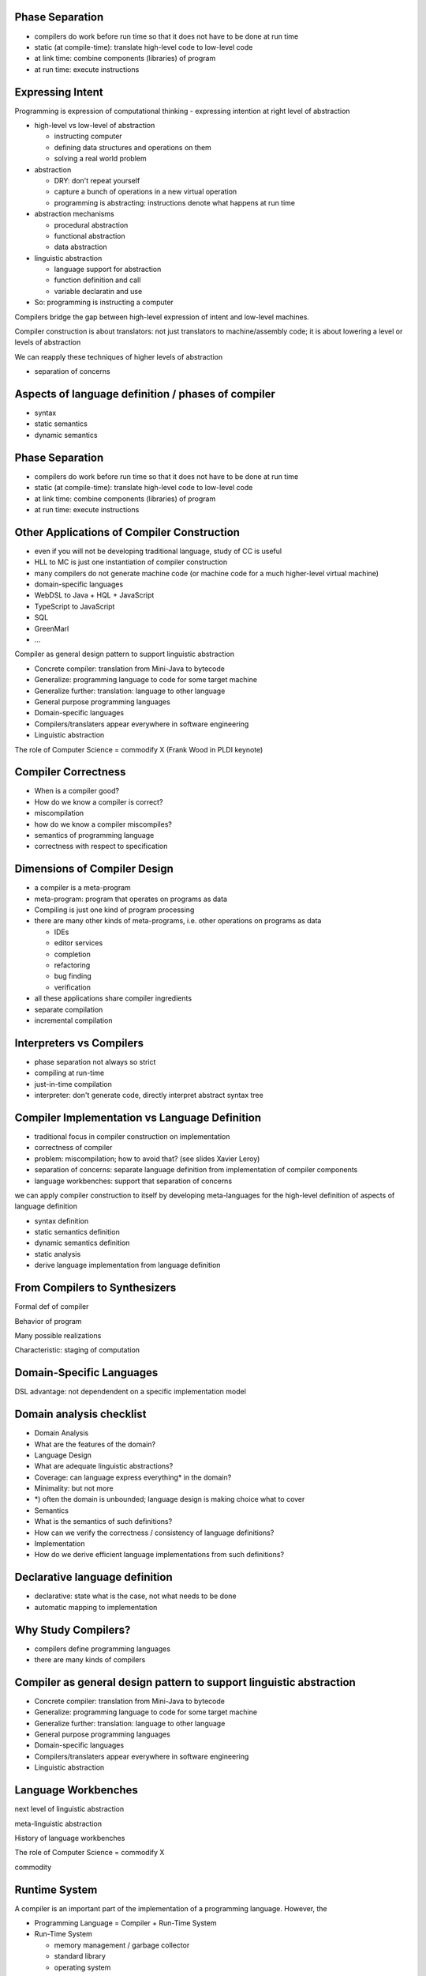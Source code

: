 

Phase Separation
-------------------------------------------------------------------------------

- compilers do work before run time so that it does not have to be done at run time

- static (at compile-time): translate high-level code to low-level code
- at link time: combine components (libraries) of program
- at run time: execute instructions


Expressing Intent
-------------------------------------------------------------------------------

Programming is expression of computational thinking
- expressing intention at right level of abstraction


- high-level vs low-level of abstraction

  - instructing computer
  - defining data structures and operations on them
  - solving a real world problem

- abstraction

  - DRY: don't repeat yourself
  - capture a bunch of operations in a new virtual operation
  - programming is abstracting: instructions denote what happens at run time

- abstraction mechanisms

  - procedural abstraction
  - functional abstraction
  - data abstraction

- linguistic abstraction

  - language support for abstraction
  - function definition and call
  - variable declaratin and use

- So: programming is instructing a computer


Compilers bridge the gap between high-level expression of intent and low-level machines.

Compiler construction is about translators: not just translators to machine/assembly code; it is about lowering a level or levels of abstraction

We can reapply these techniques of higher levels of abstraction



- separation of concerns




Aspects of language definition / phases of compiler
------------------------------------------------------------

- syntax
- static semantics
- dynamic semantics


Phase Separation
-----------------

- compilers do work before run time so that it does not have to be done at run time

- static (at compile-time): translate high-level code to low-level code
- at link time: combine components (libraries) of program
- at run time: execute instructions


Other Applications of Compiler Construction
-------------------------------------------------------------------------------

- even if you will not be developing traditional language, study of CC is useful

- HLL to MC is just one instantiation of compiler construction
- many compilers do not generate machine code (or machine code for a much higher-level virtual machine)
- domain-specific languages
- WebDSL to Java + HQL + JavaScript
- TypeScript to JavaScript
- SQL
- GreenMarl
- ...

Compiler as general design pattern to support linguistic abstraction

- Concrete compiler: translation from Mini-Java to bytecode
- Generalize: programming language to code for some target machine
- Generalize further: translation: language to other language
- General purpose programming languages
- Domain-specific languages
- Compilers/translaters appear everywhere in software engineering
- Linguistic abstraction

The role of Computer Science = commodify X (Frank Wood in PLDI keynote)



Compiler Correctness
-------------------------------------------------------------------------------

- When is a compiler good?
- How do we know a compiler is correct?
- miscompilation
- how do we know a compiler miscompiles?
- semantics of programming language
- correctness with respect to specification

Dimensions of Compiler Design
-------------------------------------------------------------------------------

- a compiler is a meta-program
- meta-program: program that operates on programs as data
- Compiling is just one kind of program processing
- there are many other kinds of meta-programs, i.e. other operations on programs as data

  - IDEs
  - editor services
  - completion
  - refactoring
  - bug finding
  - verification

- all these applications share compiler ingredients

- separate compilation
- incremental compilation

Interpreters vs Compilers
-------------------------------------------------------------------------------

- phase separation not always so strict
- compiling at run-time
- just-in-time compilation
- interpreter: don't generate code, directly interpret abstract syntax tree

Compiler Implementation vs Language Definition
------------------------------------------------------------

- traditional focus in compiler construction on implementation
- correctness of compiler
- problem: miscompilation; how to avoid that? (see slides Xavier Leroy)
- separation of concerns: separate language definition from implementation of compiler components
- language workbenches: support that separation of concerns

we can apply compiler construction to itself by developing meta-languages for the high-level definition of aspects of language definition

- syntax definition
- static semantics definition
- dynamic semantics definition
- static analysis

- derive language implementation from language definition

From Compilers to Synthesizers
------------------------------------------------------------
Formal def of compiler

Behavior of program

Many possible realizations

Characteristic: staging of computation


Domain-Specific Languages
------------------------------------------------------------

DSL advantage: not dependendent on a specific implementation model

Domain analysis checklist
------------------------------------------------------------

- Domain Analysis
- What are the features of the domain?
- Language Design
- What are adequate linguistic abstractions?
- Coverage: can language express everything* in the domain?
- Minimality: but not more
- *) often the domain is unbounded; language design is making choice what to cover
- Semantics
- What is the semantics of such definitions?
- How can we verify the correctness / consistency of language definitions?
- Implementation
- How do we derive efficient language implementations from such definitions?




Declarative language definition
------------------------------------------------------------

- declarative: state what is the case, not what needs to be done
- automatic mapping to implementation


Why Study Compilers?
------------------------------------------------------------

- compilers define programming languages
- there are many kinds of compilers

Compiler as general design pattern to support linguistic abstraction
-----------------------------------------------------------------------

- Concrete compiler: translation from Mini-Java to bytecode
- Generalize: programming language to code for some target machine
- Generalize further: translation: language to other language
- General purpose programming languages
- Domain-specific languages
- Compilers/translaters appear everywhere in software engineering
- Linguistic abstraction

Language Workbenches
------------------------------------------------------------

next level of linguistic abstraction

meta-linguistic abstraction

History of language workbenches

The role of Computer Science = commodify X

commodity

Runtime System
------------------------------------------------------------

A compiler is an important part of the implementation of a programming language. However, the

- Programming Language = Compiler + Run-Time System

- Run-Time System

  - memory management / garbage collector
  - standard library
  - operating system




Programming Languages
----------------------------------------

Modern programming languages provide high-level abstractions that support

Programming languages

High-level Languages

- Procedural languages

  - C, Pascal

- Object-oriented languages

  - C++, Java, C#

- Functional languages

  - ML, Haskell, F#, Scala

- Dynamic languages

  - Scheme, Racket, Ruby, JavaScript, Dart, TypeScript

Low-level Languages

- Machine Code
  - instructions for a machine
  - physical machine: CPU/GPU

- virtual machine
- assembly code
- byte code


- linking


Don’t Repeat Yourself (DRY)
----------------------------------------

Don’t Repeat Yourself (DRY) principle to motivate language workbench and declarative meta-languages

In software engineering, the Don’t Repeat Yourself (DRY) principle means that “every piece of knowledge must have a single, unambiguous, authoritative representation within a system”

.. [PragProg] Andrew Hunt and David Thomas. 1999. The Pragmatic Programmer: From Journeyman to Master. Addison-Wesley Longman Publishing Co., Inc., Boston, MA, USA.
